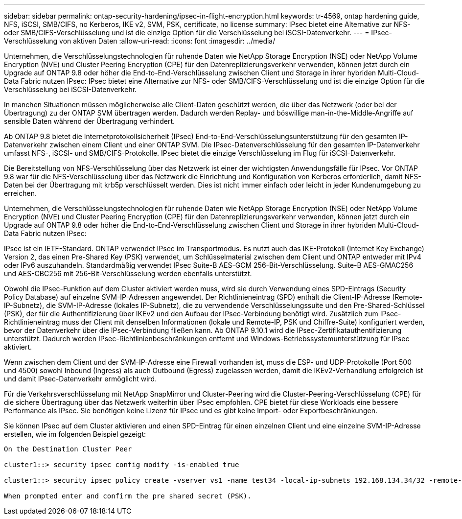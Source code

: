 ---
sidebar: sidebar 
permalink: ontap-security-hardening/ipsec-in-flight-encryption.html 
keywords: tr-4569, ontap hardening guide, NFS, iSCSI, SMB/CIFS, no Kerberos, IKE v2, SVM, PSK, certificate, no license 
summary: IPsec bietet eine Alternative zur NFS- oder SMB/CIFS-Verschlüsselung und ist die einzige Option für die Verschlüsselung bei iSCSI-Datenverkehr. 
---
= IPsec-Verschlüsselung von aktiven Daten
:allow-uri-read: 
:icons: font
:imagesdir: ../media/


[role="lead"]
Unternehmen, die Verschlüsselungstechnologien für ruhende Daten wie NetApp Storage Encryption (NSE) oder NetApp Volume Encryption (NVE) und Cluster Peering Encryption (CPE) für den Datenreplizierungsverkehr verwenden, können jetzt durch ein Upgrade auf ONTAP 9.8 oder höher die End-to-End-Verschlüsselung zwischen Client und Storage in ihrer hybriden Multi-Cloud-Data Fabric nutzen IPsec: IPsec bietet eine Alternative zur NFS- oder SMB/CIFS-Verschlüsselung und ist die einzige Option für die Verschlüsselung bei iSCSI-Datenverkehr.

In manchen Situationen müssen möglicherweise alle Client-Daten geschützt werden, die über das Netzwerk (oder bei der Übertragung) zu der ONTAP SVM übertragen werden. Dadurch werden Replay- und böswillige man-in-the-Middle-Angriffe auf sensible Daten während der Übertragung verhindert.

Ab ONTAP 9.8 bietet die Internetprotokollsicherheit (IPsec) End-to-End-Verschlüsselungsunterstützung für den gesamten IP-Datenverkehr zwischen einem Client und einer ONTAP SVM. Die IPsec-Datenverschlüsselung für den gesamten IP-Datenverkehr umfasst NFS-, iSCSI- und SMB/CIFS-Protokolle. IPsec bietet die einzige Verschlüsselung im Flug für iSCSI-Datenverkehr.

Die Bereitstellung von NFS-Verschlüsselung über das Netzwerk ist einer der wichtigsten Anwendungsfälle für IPsec. Vor ONTAP 9.8 war für die NFS-Verschlüsselung über das Netzwerk die Einrichtung und Konfiguration von Kerberos erforderlich, damit NFS-Daten bei der Übertragung mit krb5p verschlüsselt werden. Dies ist nicht immer einfach oder leicht in jeder Kundenumgebung zu erreichen.

Unternehmen, die Verschlüsselungstechnologien für ruhende Daten wie NetApp Storage Encryption (NSE) oder NetApp Volume Encryption (NVE) und Cluster Peering Encryption (CPE) für den Datenreplizierungsverkehr verwenden, können jetzt durch ein Upgrade auf ONTAP 9.8 oder höher die End-to-End-Verschlüsselung zwischen Client und Storage in ihrer hybriden Multi-Cloud-Data Fabric nutzen IPsec:

IPsec ist ein IETF-Standard. ONTAP verwendet IPsec im Transportmodus. Es nutzt auch das IKE-Protokoll (Internet Key Exchange) Version 2, das einen Pre-Shared Key (PSK) verwendet, um Schlüsselmaterial zwischen dem Client und ONTAP entweder mit IPv4 oder IPv6 auszuhandeln. Standardmäßig verwendet IPsec Suite-B AES-GCM 256-Bit-Verschlüsselung. Suite-B AES-GMAC256 und AES-CBC256 mit 256-Bit-Verschlüsselung werden ebenfalls unterstützt.

Obwohl die IPsec-Funktion auf dem Cluster aktiviert werden muss, wird sie durch Verwendung eines SPD-Eintrags (Security Policy Database) auf einzelne SVM-IP-Adressen angewendet. Der Richtlinieneintrag (SPD) enthält die Client-IP-Adresse (Remote-IP-Subnetz), die SVM-IP-Adresse (lokales IP-Subnetz), die zu verwendende Verschlüsselungssuite und den Pre-Shared-Schlüssel (PSK), der für die Authentifizierung über IKEv2 und den Aufbau der IPsec-Verbindung benötigt wird. Zusätzlich zum IPsec-Richtlinieneintrag muss der Client mit denselben Informationen (lokale und Remote-IP, PSK und Chiffre-Suite) konfiguriert werden, bevor der Datenverkehr über die IPsec-Verbindung fließen kann. Ab ONTAP 9.10.1 wird die IPsec-Zertifikatauthentifizierung unterstützt. Dadurch werden IPsec-Richtlinienbeschränkungen entfernt und Windows-Betriebssystemunterstützung für IPsec aktiviert.

Wenn zwischen dem Client und der SVM-IP-Adresse eine Firewall vorhanden ist, muss die ESP- und UDP-Protokolle (Port 500 und 4500) sowohl Inbound (Ingress) als auch Outbound (Egress) zugelassen werden, damit die IKEv2-Verhandlung erfolgreich ist und damit IPsec-Datenverkehr ermöglicht wird.

Für die Verkehrsverschlüsselung mit NetApp SnapMirror und Cluster-Peering wird die Cluster-Peering-Verschlüsselung (CPE) für die sichere Übertragung über das Netzwerk weiterhin über IPsec empfohlen. CPE bietet für diese Workloads eine bessere Performance als IPsec. Sie benötigen keine Lizenz für IPsec und es gibt keine Import- oder Exportbeschränkungen.

Sie können IPsec auf dem Cluster aktivieren und einen SPD-Eintrag für einen einzelnen Client und eine einzelne SVM-IP-Adresse erstellen, wie im folgenden Beispiel gezeigt:

[listing]
----
On the Destination Cluster Peer

cluster1::> security ipsec config modify -is-enabled true

cluster1::> security ipsec policy create -vserver vs1 -name test34 -local-ip-subnets 192.168.134.34/32 -remote-ip-subnets 192.168.134.44/32

When prompted enter and confirm the pre shared secret (PSK).
----